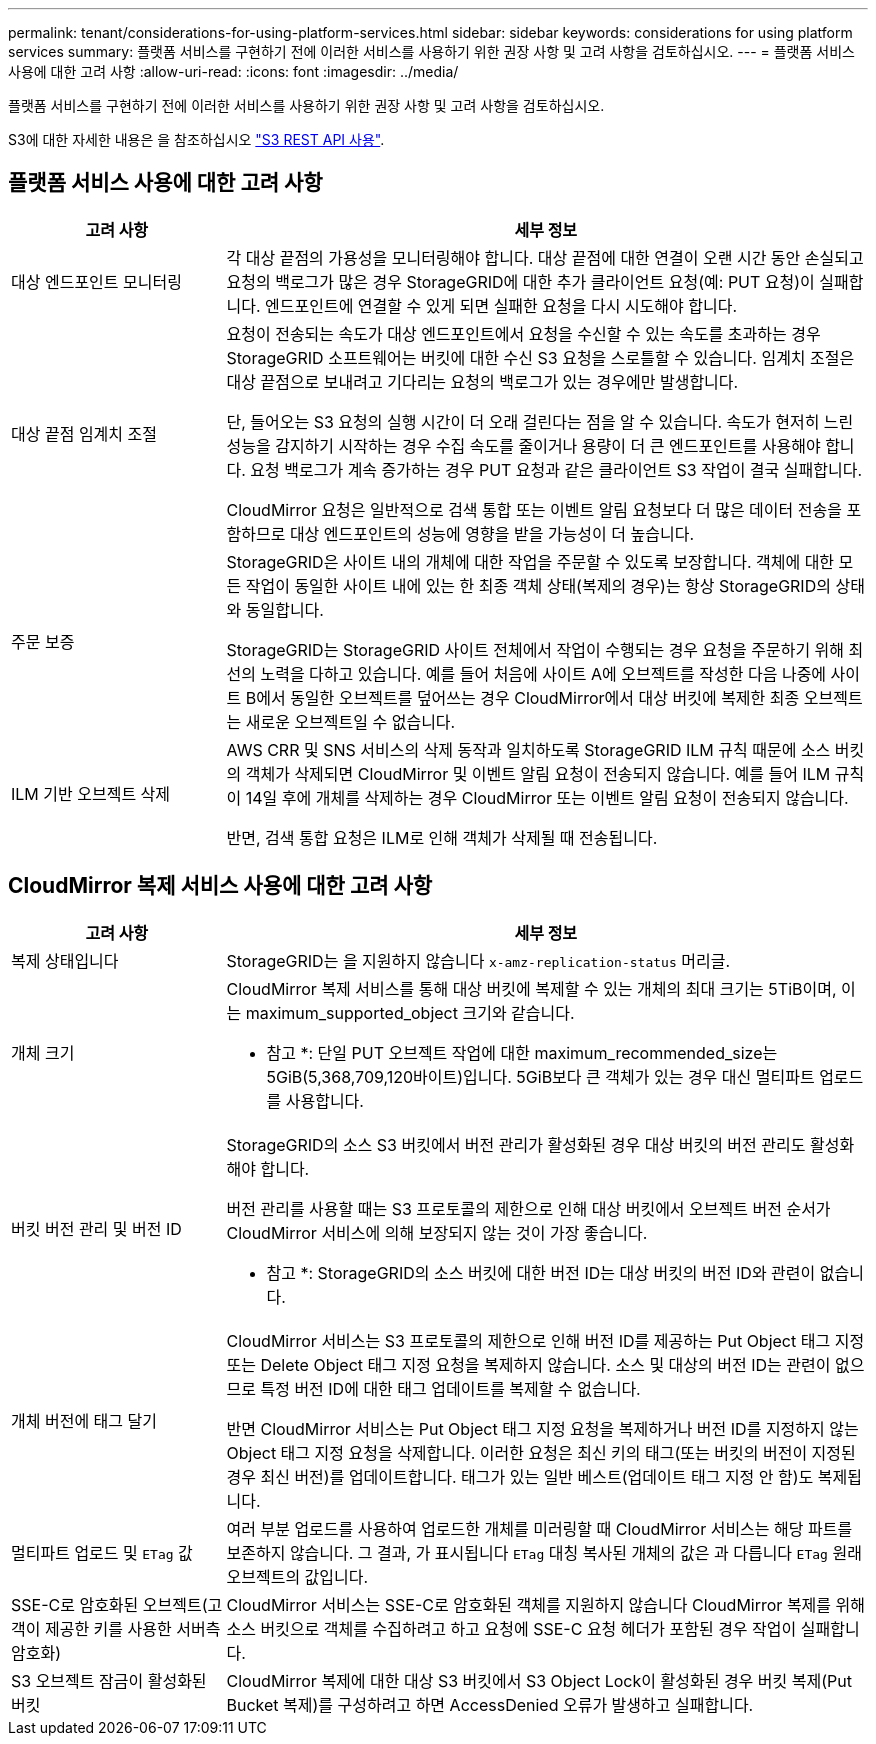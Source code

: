 ---
permalink: tenant/considerations-for-using-platform-services.html 
sidebar: sidebar 
keywords: considerations for using platform services 
summary: 플랫폼 서비스를 구현하기 전에 이러한 서비스를 사용하기 위한 권장 사항 및 고려 사항을 검토하십시오. 
---
= 플랫폼 서비스 사용에 대한 고려 사항
:allow-uri-read: 
:icons: font
:imagesdir: ../media/


[role="lead"]
플랫폼 서비스를 구현하기 전에 이러한 서비스를 사용하기 위한 권장 사항 및 고려 사항을 검토하십시오.

S3에 대한 자세한 내용은 을 참조하십시오 link:../s3/index.html["S3 REST API 사용"].



== 플랫폼 서비스 사용에 대한 고려 사항

[cols="1a,3a"]
|===
| 고려 사항 | 세부 정보 


 a| 
대상 엔드포인트 모니터링
 a| 
각 대상 끝점의 가용성을 모니터링해야 합니다. 대상 끝점에 대한 연결이 오랜 시간 동안 손실되고 요청의 백로그가 많은 경우 StorageGRID에 대한 추가 클라이언트 요청(예: PUT 요청)이 실패합니다. 엔드포인트에 연결할 수 있게 되면 실패한 요청을 다시 시도해야 합니다.



 a| 
대상 끝점 임계치 조절
 a| 
요청이 전송되는 속도가 대상 엔드포인트에서 요청을 수신할 수 있는 속도를 초과하는 경우 StorageGRID 소프트웨어는 버킷에 대한 수신 S3 요청을 스로틀할 수 있습니다. 임계치 조절은 대상 끝점으로 보내려고 기다리는 요청의 백로그가 있는 경우에만 발생합니다.

단, 들어오는 S3 요청의 실행 시간이 더 오래 걸린다는 점을 알 수 있습니다. 속도가 현저히 느린 성능을 감지하기 시작하는 경우 수집 속도를 줄이거나 용량이 더 큰 엔드포인트를 사용해야 합니다. 요청 백로그가 계속 증가하는 경우 PUT 요청과 같은 클라이언트 S3 작업이 결국 실패합니다.

CloudMirror 요청은 일반적으로 검색 통합 또는 이벤트 알림 요청보다 더 많은 데이터 전송을 포함하므로 대상 엔드포인트의 성능에 영향을 받을 가능성이 더 높습니다.



 a| 
주문 보증
 a| 
StorageGRID은 사이트 내의 개체에 대한 작업을 주문할 수 있도록 보장합니다. 객체에 대한 모든 작업이 동일한 사이트 내에 있는 한 최종 객체 상태(복제의 경우)는 항상 StorageGRID의 상태와 동일합니다.

StorageGRID는 StorageGRID 사이트 전체에서 작업이 수행되는 경우 요청을 주문하기 위해 최선의 노력을 다하고 있습니다. 예를 들어 처음에 사이트 A에 오브젝트를 작성한 다음 나중에 사이트 B에서 동일한 오브젝트를 덮어쓰는 경우 CloudMirror에서 대상 버킷에 복제한 최종 오브젝트는 새로운 오브젝트일 수 없습니다.



 a| 
ILM 기반 오브젝트 삭제
 a| 
AWS CRR 및 SNS 서비스의 삭제 동작과 일치하도록 StorageGRID ILM 규칙 때문에 소스 버킷의 객체가 삭제되면 CloudMirror 및 이벤트 알림 요청이 전송되지 않습니다. 예를 들어 ILM 규칙이 14일 후에 개체를 삭제하는 경우 CloudMirror 또는 이벤트 알림 요청이 전송되지 않습니다.

반면, 검색 통합 요청은 ILM로 인해 객체가 삭제될 때 전송됩니다.

|===


== CloudMirror 복제 서비스 사용에 대한 고려 사항

[cols="1a,3a"]
|===
| 고려 사항 | 세부 정보 


 a| 
복제 상태입니다
 a| 
StorageGRID는 을 지원하지 않습니다 `x-amz-replication-status` 머리글.



 a| 
개체 크기
 a| 
CloudMirror 복제 서비스를 통해 대상 버킷에 복제할 수 있는 개체의 최대 크기는 5TiB이며, 이는 maximum_supported_object 크기와 같습니다.

* 참고 *: 단일 PUT 오브젝트 작업에 대한 maximum_recommended_size는 5GiB(5,368,709,120바이트)입니다. 5GiB보다 큰 객체가 있는 경우 대신 멀티파트 업로드를 사용합니다.



 a| 
버킷 버전 관리 및 버전 ID
 a| 
StorageGRID의 소스 S3 버킷에서 버전 관리가 활성화된 경우 대상 버킷의 버전 관리도 활성화해야 합니다.

버전 관리를 사용할 때는 S3 프로토콜의 제한으로 인해 대상 버킷에서 오브젝트 버전 순서가 CloudMirror 서비스에 의해 보장되지 않는 것이 가장 좋습니다.

* 참고 *: StorageGRID의 소스 버킷에 대한 버전 ID는 대상 버킷의 버전 ID와 관련이 없습니다.



 a| 
개체 버전에 태그 달기
 a| 
CloudMirror 서비스는 S3 프로토콜의 제한으로 인해 버전 ID를 제공하는 Put Object 태그 지정 또는 Delete Object 태그 지정 요청을 복제하지 않습니다. 소스 및 대상의 버전 ID는 관련이 없으므로 특정 버전 ID에 대한 태그 업데이트를 복제할 수 없습니다.

반면 CloudMirror 서비스는 Put Object 태그 지정 요청을 복제하거나 버전 ID를 지정하지 않는 Object 태그 지정 요청을 삭제합니다. 이러한 요청은 최신 키의 태그(또는 버킷의 버전이 지정된 경우 최신 버전)를 업데이트합니다. 태그가 있는 일반 베스트(업데이트 태그 지정 안 함)도 복제됩니다.



 a| 
멀티파트 업로드 및 `ETag` 값
 a| 
여러 부분 업로드를 사용하여 업로드한 개체를 미러링할 때 CloudMirror 서비스는 해당 파트를 보존하지 않습니다. 그 결과, 가 표시됩니다 `ETag` 대칭 복사된 개체의 값은 과 다릅니다 `ETag` 원래 오브젝트의 값입니다.



 a| 
SSE-C로 암호화된 오브젝트(고객이 제공한 키를 사용한 서버측 암호화)
 a| 
CloudMirror 서비스는 SSE-C로 암호화된 객체를 지원하지 않습니다 CloudMirror 복제를 위해 소스 버킷으로 객체를 수집하려고 하고 요청에 SSE-C 요청 헤더가 포함된 경우 작업이 실패합니다.



 a| 
S3 오브젝트 잠금이 활성화된 버킷
 a| 
CloudMirror 복제에 대한 대상 S3 버킷에서 S3 Object Lock이 활성화된 경우 버킷 복제(Put Bucket 복제)를 구성하려고 하면 AccessDenied 오류가 발생하고 실패합니다.

|===